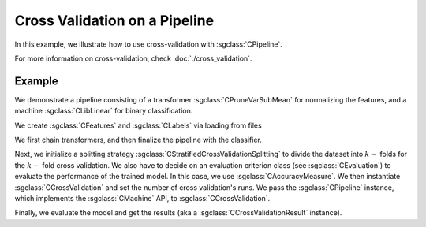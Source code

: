 ==============================
Cross Validation on a Pipeline
==============================

In this example, we illustrate how to use cross-validation with :sgclass:`CPipeline`.

For more information on cross-validation, check :doc:`./cross_validation`.

-------
Example
-------
We demonstrate a pipeline consisting of a transformer :sgclass:`CPruneVarSubMean` for normalizing the features, and a machine :sgclass:`CLibLinear` for binary classification.

We create :sgclass:`CFeatures` and :sgclass:`CLabels` via loading from files

.. sgexample:: cross_validation_pipeline:create_features

We first chain transformers, and then finalize the pipeline with the classifier.

.. sgexample:: cross_validation_pipeline:create_pipeline

Next, we initialize a splitting strategy :sgclass:`CStratifiedCrossValidationSplitting` to divide the dataset into :math:`k-` folds for the :math:`k-` fold cross validation.
We also have to decide on an evaluation criterion class (see :sgclass:`CEvaluation`) to evaluate the performance of the trained model.
In this case, we use :sgclass:`CAccuracyMeasure`.
We then instantiate :sgclass:`CCrossValidation` and set the number of cross validation's runs.
We pass the :sgclass:`CPipeline` instance, which implements the :sgclass:`CMachine` API, to :sgclass:`CCrossValidation`.

.. sgexample:: cross_validation_pipeline:create_cross_validation

Finally, we evaluate the model and get the results (aka a :sgclass:`CCrossValidationResult` instance).

.. sgexample:: cross_validation_pipeline:evaluate_and_get_result

